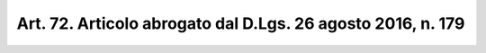 
.. _art72:

Art. 72. Articolo abrogato dal D.Lgs. 26 agosto 2016, n. 179
^^^^^^^^^^^^^^^^^^^^^^^^^^^^^^^^^^^^^^^^^^^^^^^^^^^^^^^^^^^^